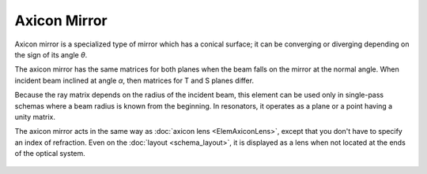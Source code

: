 .. index:: single: axicon mirror
.. index:: single: mirror (axicon)

Axicon Mirror
=============

Axicon mirror is a specialized type of mirror which has a conical surface; it can be converging or diverging depending on the sign of its angle `θ`. 

The axicon mirror has the same matrices for both planes when the beam falls on the mirror at the normal angle. When incident beam inclined at angle `α`, then matrices for T and S planes differ. 

Because the ray matrix depends on the radius of the incident beam, this element can be used only in single-pass schemas where a beam radius is known from the beginning. In resonators, it operates as a plane or a point having a unity matrix.

The axicon mirror acts in the same way as :doc:`axicon lens <ElemAxiconLens>`, except that you don't have to specify an index of refraction. Even on the :doc:`layout <schema_layout>`, it is displayed as a lens when not located at the ends of the optical system. 

    .. image:: ElemAxiconMirror.png
    
.. seealso::

    :doc:`../elem_matrs`,
    :doc:`../catalog`,
    :doc:`../elem_props`,
    `Axicon in Wikipedia <https://en.wikipedia.org/wiki/Axicon>`_
